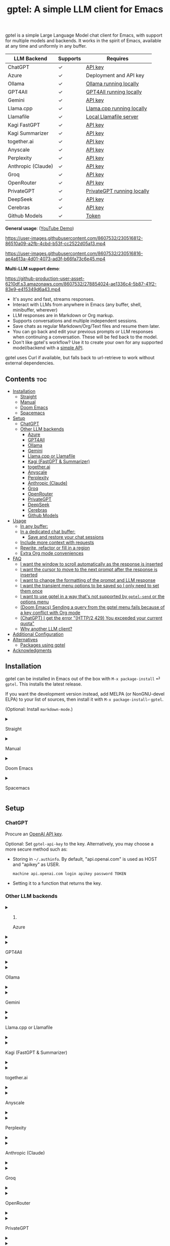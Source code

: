 #+title: gptel: A simple LLM client for Emacs

[[https://elpa.nongnu.org/nongnu/gptel.svg][file:https://elpa.nongnu.org/nongnu/gptel.svg]] [[https://stable.melpa.org/packages/gptel-badge.svg][file:https://stable.melpa.org/packages/gptel-badge.svg]] [[https://melpa.org/#/gptel][file:https://melpa.org/packages/gptel-badge.svg]]

gptel is a simple Large Language Model chat client for Emacs, with support for multiple models and backends.  It works in the spirit of Emacs, available at any time and uniformly in any buffer.

#+html: <div align="center">
| LLM Backend        | Supports | Requires                   |
|--------------------+----------+----------------------------|
| ChatGPT            | ✓        | [[https://platform.openai.com/account/api-keys][API key]]                    |
| Azure              | ✓        | Deployment and API key     |
| Ollama             | ✓        | [[https://ollama.ai/][Ollama running locally]]     |
| GPT4All            | ✓        | [[https://gpt4all.io/index.html][GPT4All running locally]]    |
| Gemini             | ✓        | [[https://makersuite.google.com/app/apikey][API key]]                    |
| Llama.cpp          | ✓        | [[https://github.com/ggerganov/llama.cpp/tree/master/examples/server#quick-start][Llama.cpp running locally]]  |
| Llamafile          | ✓        | [[https://github.com/Mozilla-Ocho/llamafile#quickstart][Local Llamafile server]]     |
| Kagi FastGPT       | ✓        | [[https://kagi.com/settings?p=api][API key]]                    |
| Kagi Summarizer    | ✓        | [[https://kagi.com/settings?p=api][API key]]                    |
| together.ai        | ✓        | [[https://api.together.xyz/settings/api-keys][API key]]                    |
| Anyscale           | ✓        | [[https://docs.endpoints.anyscale.com/][API key]]                    |
| Perplexity         | ✓        | [[https://docs.perplexity.ai/docs/getting-started][API key]]                    |
| Anthropic (Claude) | ✓        | [[https://www.anthropic.com/api][API key]]                    |
| Groq               | ✓        | [[https://console.groq.com/keys][API key]]                    |
| OpenRouter         | ✓        | [[https://openrouter.ai/keys][API key]]                    |
| PrivateGPT         | ✓        | [[https://github.com/zylon-ai/private-gpt#-documentation][PrivateGPT running locally]] |
| DeepSeek           | ✓        | [[https://platform.deepseek.com/api_keys][API key]]                    |
| Cerebras           | ✓        | [[https://cloud.cerebras.ai/][API key]]                    |
| Github Models      | ✓        | [[https://github.com/settings/tokens][Token]]                      |
#+html: </div>

*General usage*: ([[https://www.youtube.com/watch?v=bsRnh_brggM][YouTube Demo]])

https://user-images.githubusercontent.com/8607532/230516812-86510a09-a2fb-4cbd-b53f-cc2522d05a13.mp4

https://user-images.githubusercontent.com/8607532/230516816-ae4a613a-4d01-4073-ad3f-b66fa73c6e45.mp4

*Multi-LLM support demo*:

https://github-production-user-asset-6210df.s3.amazonaws.com/8607532/278854024-ae1336c4-5b87-41f2-83e9-e415349d6a43.mp4

- It's async and fast, streams responses.
- Interact with LLMs from anywhere in Emacs (any buffer, shell, minibuffer, wherever)
- LLM responses are in Markdown or Org markup.
- Supports conversations and multiple independent sessions.
- Save chats as regular Markdown/Org/Text files and resume them later.
- You can go back and edit your previous prompts or LLM responses when continuing a conversation. These will be fed back to the model.
- Don't like gptel's workflow? Use it to create your own for any supported model/backend with a [[https://github.com/karthink/gptel/wiki/Defining-custom-gptel-commands][simple API]].

gptel uses Curl if available, but falls back to url-retrieve to work without external dependencies.

** Contents :toc:
  - [[#installation][Installation]]
      - [[#straight][Straight]]
      - [[#manual][Manual]]
      - [[#doom-emacs][Doom Emacs]]
      - [[#spacemacs][Spacemacs]]
  - [[#setup][Setup]]
    - [[#chatgpt][ChatGPT]]
    - [[#other-llm-backends][Other LLM backends]]
      - [[#azure][Azure]]
      - [[#gpt4all][GPT4All]]
      - [[#ollama][Ollama]]
      - [[#gemini][Gemini]]
      - [[#llamacpp-or-llamafile][Llama.cpp or Llamafile]]
      - [[#kagi-fastgpt--summarizer][Kagi (FastGPT & Summarizer)]]
      - [[#togetherai][together.ai]]
      - [[#anyscale][Anyscale]]
      - [[#perplexity][Perplexity]]
      - [[#anthropic-claude][Anthropic (Claude)]]
      - [[#groq][Groq]]
      - [[#openrouter][OpenRouter]]
      - [[#privategpt][PrivateGPT]]
      - [[#deepseek][DeepSeek]]
      - [[#cerebras][Cerebras]]
      - [[#github-models][Github Models]]
  - [[#usage][Usage]]
    - [[#in-any-buffer][In any buffer:]]
    - [[#in-a-dedicated-chat-buffer][In a dedicated chat buffer:]]
      - [[#save-and-restore-your-chat-sessions][Save and restore your chat sessions]]
    - [[#include-more-context-with-requests][Include more context with requests]]
    - [[#rewrite-refactor-or-fill-in-a-region][Rewrite, refactor or fill in a region]]
    - [[#extra-org-mode-conveniences][Extra Org mode conveniences]]
  - [[#faq][FAQ]]
      - [[#i-want-the-window-to-scroll-automatically-as-the-response-is-inserted][I want the window to scroll automatically as the response is inserted]]
      - [[#i-want-the-cursor-to-move-to-the-next-prompt-after-the-response-is-inserted][I want the cursor to move to the next prompt after the response is inserted]]
      - [[#i-want-to-change-the-formatting-of-the-prompt-and-llm-response][I want to change the formatting of the prompt and LLM response]]
      - [[#i-want-the-transient-menu-options-to-be-saved-so-i-only-need-to-set-them-once][I want the transient menu options to be saved so I only need to set them once]]
      - [[#i-want-to-use-gptel-in-a-way-thats-not-supported-by-gptel-send-or-the-options-menu][I want to use gptel in a way that's not supported by =gptel-send= or the options menu]]
      - [[#doom-emacs-sending-a-query-from-the-gptel-menu-fails-because-of-a-key-conflict-with-org-mode][(Doom Emacs) Sending a query from the gptel menu fails because of a key conflict with Org mode]]
      - [[#chatgpt-i-get-the-error-http2-429-you-exceeded-your-current-quota][(ChatGPT) I get the error "(HTTP/2 429) You exceeded your current quota"]]
      - [[#why-another-llm-client][Why another LLM client?]]
  - [[#additional-configuration][Additional Configuration]]
  - [[#alternatives][Alternatives]]
    - [[#packages-using-gptel][Packages using gptel]]
  - [[#acknowledgments][Acknowledgments]]

** Installation

gptel can be installed in Emacs out of the box with =M-x package-install= ⏎ =gptel=.  This installs the latest release.

If you want the development version instead, add MELPA (or NonGNU-devel ELPA) to your list of sources, then install it with =M-x package-install⏎= =gptel=.

(Optional: Install =markdown-mode=.)

#+html: <details><summary>
**** Straight
#+html: </summary>
#+begin_src emacs-lisp
  (straight-use-package 'gptel)
#+end_src

Installing the =markdown-mode= package is optional.
#+html: </details>
#+html: <details><summary>
**** Manual
#+html: </summary>
Clone or download this repository and run =M-x package-install-file⏎= on the repository directory.

Installing the =markdown-mode= package is optional.
#+html: </details>
#+html: <details><summary>
**** Doom Emacs
#+html: </summary>
In =packages.el=
#+begin_src emacs-lisp
(package! gptel)
#+end_src

In =config.el=
#+begin_src emacs-lisp
(use-package! gptel
 :config
 (setq! gptel-api-key "your key"))
#+end_src
"your key" can be the API key itself, or (safer) a function that returns the key.  Setting =gptel-api-key= is optional, you will be asked for a key if it's not found.

#+html: </details>
#+html: <details><summary>
**** Spacemacs
#+html: </summary>
In your =.spacemacs= file, add =llm-client= to =dotspacemacs-configuration-layers=.
#+begin_src emacs-lisp
(llm-client :variables
            llm-client-enable-gptel t)
#+end_src
#+html: </details>
** Setup
*** ChatGPT
Procure an [[https://platform.openai.com/account/api-keys][OpenAI API key]].

Optional: Set =gptel-api-key= to the key. Alternatively, you may choose a more secure method such as:

- Storing in =~/.authinfo=. By default, "api.openai.com" is used as HOST and "apikey" as USER.
  #+begin_src authinfo
machine api.openai.com login apikey password TOKEN
  #+end_src
- Setting it to a function that returns the key.

*** Other LLM backends
#+html: <details><summary>
**** Azure
#+html: </summary>

Register a backend with
#+begin_src emacs-lisp
(gptel-make-azure "Azure-1"             ;Name, whatever you'd like
  :protocol "https"                     ;Optional -- https is the default
  :host "YOUR_RESOURCE_NAME.openai.azure.com"
  :endpoint "/openai/deployments/YOUR_DEPLOYMENT_NAME/chat/completions?api-version=2023-05-15" ;or equivalent
  :stream t                             ;Enable streaming responses
  :key #'gptel-api-key
  :models '("gpt-3.5-turbo" "gpt-4"))
#+end_src
Refer to the documentation of =gptel-make-azure= to set more parameters.

You can pick this backend from the menu when using gptel. (see [[#usage][Usage]]).

***** (Optional) Set as the default gptel backend

The above code makes the backend available to select.  If you want it to be the default backend for gptel, you can set this as the value of =gptel-backend=.  Use this instead of the above.
#+begin_src emacs-lisp
;; OPTIONAL configuration
(setq
 gptel-model "gpt-3.5-turbo"
 gptel-backend (gptel-make-azure "Azure-1"
                 :protocol "https"
                 :host "YOUR_RESOURCE_NAME.openai.azure.com"
                 :endpoint "/openai/deployments/YOUR_DEPLOYMENT_NAME/chat/completions?api-version=2023-05-15"
                 :stream t
                 :key #'gptel-api-key
                 :models '("gpt-3.5-turbo" "gpt-4")))
#+end_src
#+html: </details>

#+html: <details><summary>
**** GPT4All
#+html: </summary>

Register a backend with
#+begin_src emacs-lisp
(gptel-make-gpt4all "GPT4All"           ;Name of your choosing
 :protocol "http"
 :host "localhost:4891"                 ;Where it's running
 :models '("mistral-7b-openorca.Q4_0.gguf")) ;Available models
#+end_src
These are the required parameters, refer to the documentation of =gptel-make-gpt4all= for more.

You can pick this backend from the menu when using gptel (see [[#usage][Usage]]).

***** (Optional) Set as the default gptel backend

The above code makes the backend available to select.  If you want it to be the default backend for gptel, you can set this as the value of =gptel-backend=.  Use this instead of the above.  Additionally you may want to increase the response token size since GPT4All uses very short (often truncated) responses by default.
#+begin_src emacs-lisp
;; OPTIONAL configuration
(setq
 gptel-max-tokens 500
 gptel-model "mistral-7b-openorca.Q4_0.gguf"
 gptel-backend (gptel-make-gpt4all "GPT4All"
                 :protocol "http"
                 :host "localhost:4891"
                 :models '("mistral-7b-openorca.Q4_0.gguf")))
#+end_src

#+html: </details>

#+html: <details><summary>
**** Ollama
#+html: </summary>

Register a backend with
#+begin_src emacs-lisp
(gptel-make-ollama "Ollama"             ;Any name of your choosing
  :host "localhost:11434"               ;Where it's running
  :stream t                             ;Stream responses
  :models '("mistral:latest"))          ;List of models
#+end_src
These are the required parameters, refer to the documentation of =gptel-make-ollama= for more.

You can pick this backend from the menu when using gptel (see [[#usage][Usage]])

***** (Optional) Set as the default gptel backend

The above code makes the backend available to select.  If you want it to be the default backend for gptel, you can set this as the value of =gptel-backend=.  Use this instead of the above.
#+begin_src emacs-lisp
;; OPTIONAL configuration
(setq
 gptel-model "mistral:latest"
 gptel-backend (gptel-make-ollama "Ollama"
                 :host "localhost:11434"
                 :stream t
                 :models '("mistral:latest")))
#+end_src

#+html: </details>

#+html: <details><summary>
**** Gemini
#+html: </summary>

Register a backend with
#+begin_src emacs-lisp
;; :key can be a function that returns the API key.
(gptel-make-gemini "Gemini" :key "YOUR_GEMINI_API_KEY" :stream t)
#+end_src
These are the required parameters, refer to the documentation of =gptel-make-gemini= for more.

You can pick this backend from the menu when using gptel (see [[#usage][Usage]])

***** (Optional) Set as the default gptel backend

The above code makes the backend available to select.  If you want it to be the default backend for gptel, you can set this as the value of =gptel-backend=.  Use this instead of the above.
#+begin_src emacs-lisp
;; OPTIONAL configuration
(setq
 gptel-model "gemini-pro"
 gptel-backend (gptel-make-gemini "Gemini"
                 :key "YOUR_GEMINI_API_KEY"
                 :stream t))
#+end_src

#+html: </details>

#+html: <details>
#+html: <summary>
**** Llama.cpp or Llamafile
#+html: </summary>

(If using a llamafile, run a [[https://github.com/Mozilla-Ocho/llamafile#other-example-llamafiles][server llamafile]] instead of a "command-line llamafile", and a model that supports text generation.)

Register a backend with
#+begin_src emacs-lisp
;; Llama.cpp offers an OpenAI compatible API
(gptel-make-openai "llama-cpp"          ;Any name
  :stream t                             ;Stream responses
  :protocol "http"
  :host "localhost:8000"                ;Llama.cpp server location
  :models '("test"))                    ;Any names, doesn't matter for Llama
#+end_src
These are the required parameters, refer to the documentation of =gptel-make-openai= for more.

You can pick this backend from the menu when using gptel (see [[#usage][Usage]])

***** (Optional) Set as the default gptel backend

The above code makes the backend available to select.  If you want it to be the default backend for gptel, you can set this as the value of =gptel-backend=.  Use this instead of the above.
#+begin_src emacs-lisp
;; OPTIONAL configuration
(setq
 gptel-model   "test"
 gptel-backend (gptel-make-openai "llama-cpp"
                 :stream t
                 :protocol "http"
                 :host "localhost:8000"
                 :models '("test")))
#+end_src

#+html: </details>
#+html: <details><summary>
**** Kagi (FastGPT & Summarizer)
#+html: </summary>

Kagi's FastGPT model and the Universal Summarizer are both supported.  A couple of notes:

1. Universal Summarizer: If there is a URL at point, the summarizer will summarize the contents of the URL.  Otherwise the context sent to the model is the same as always: the buffer text upto point, or the contents of the region if the region is active.

2. Kagi models do not support multi-turn conversations, interactions are "one-shot".  They also do not support streaming responses.

Register a backend with
#+begin_src emacs-lisp
(gptel-make-kagi "Kagi"                    ;any name
  :key "YOUR_KAGI_API_KEY")                ;can be a function that returns the key
#+end_src
These are the required parameters, refer to the documentation of =gptel-make-kagi= for more.

You can pick this backend and the model (fastgpt/summarizer) from the transient menu when using gptel.

***** (Optional) Set as the default gptel backend

The above code makes the backend available to select.  If you want it to be the default backend for gptel, you can set this as the value of =gptel-backend=.  Use this instead of the above.
#+begin_src emacs-lisp
;; OPTIONAL configuration
(setq
 gptel-model "fastgpt"
 gptel-backend (gptel-make-kagi "Kagi"
                 :key "YOUR_KAGI_API_KEY"))
#+end_src

The alternatives to =fastgpt= include =summarize:cecil=, =summarize:agnes=, =summarize:daphne= and =summarize:muriel=.  The difference between the summarizer engines is [[https://help.kagi.com/kagi/api/summarizer.html#summarization-engines][documented here]].

#+html: </details>
#+html: <details><summary>
**** together.ai
#+html: </summary>

Register a backend with
#+begin_src emacs-lisp
;; Together.ai offers an OpenAI compatible API
(gptel-make-openai "TogetherAI"         ;Any name you want
  :host "api.together.xyz"
  :key "your-api-key"                   ;can be a function that returns the key
  :stream t
  :models '(;; has many more, check together.ai
            "mistralai/Mixtral-8x7B-Instruct-v0.1"
            "codellama/CodeLlama-13b-Instruct-hf"
            "codellama/CodeLlama-34b-Instruct-hf"))
#+end_src

You can pick this backend from the menu when using gptel (see [[#usage][Usage]])

***** (Optional) Set as the default gptel backend

The above code makes the backend available to select.  If you want it to be the default backend for gptel, you can set this as the value of =gptel-backend=.  Use this instead of the above.
#+begin_src emacs-lisp
;; OPTIONAL configuration
(setq
 gptel-model   "mistralai/Mixtral-8x7B-Instruct-v0.1"
 gptel-backend
 (gptel-make-openai "TogetherAI"         
   :host "api.together.xyz"
   :key "your-api-key"                   
   :stream t
   :models '(;; has many more, check together.ai
             "mistralai/Mixtral-8x7B-Instruct-v0.1"
             "codellama/CodeLlama-13b-Instruct-hf"
             "codellama/CodeLlama-34b-Instruct-hf")))
#+end_src

#+html: </details>
#+html: <details><summary>
**** Anyscale
#+html: </summary>

Register a backend with
#+begin_src emacs-lisp
;; Anyscale offers an OpenAI compatible API
(gptel-make-openai "Anyscale"           ;Any name you want
  :host "api.endpoints.anyscale.com"
  :key "your-api-key"                   ;can be a function that returns the key
  :models '(;; has many more, check anyscale
            "mistralai/Mixtral-8x7B-Instruct-v0.1"))
#+end_src

You can pick this backend from the menu when using gptel (see [[#usage][Usage]])

***** (Optional) Set as the default gptel backend

The above code makes the backend available to select.  If you want it to be the default backend for gptel, you can set this as the value of =gptel-backend=.  Use this instead of the above.
#+begin_src emacs-lisp
;; OPTIONAL configuration
(setq
 gptel-model   "mistralai/Mixtral-8x7B-Instruct-v0.1"
 gptel-backend
 (gptel-make-openai "Anyscale"
                 :host "api.endpoints.anyscale.com"
                 :key "your-api-key"
                 :models '(;; has many more, check anyscale
                           "mistralai/Mixtral-8x7B-Instruct-v0.1")))
#+end_src

#+html: </details>
#+html: <details><summary>
**** Perplexity
#+html: </summary>

Register a backend with
#+begin_src emacs-lisp
;; Perplexity offers an OpenAI compatible API
(gptel-make-openai "Perplexity"         ;Any name you want
  :host "api.perplexity.ai"
  :key "your-api-key"                   ;can be a function that returns the key
  :endpoint "/chat/completions"
  :stream t
  :models '(;; has many more, check perplexity.ai
            "pplx-7b-chat"
            "pplx-70b-chat"
            "pplx-7b-online"
            "pplx-70b-online"))
#+end_src

You can pick this backend from the menu when using gptel (see [[#usage][Usage]])

***** (Optional) Set as the default gptel backend

The above code makes the backend available to select.  If you want it to be the default backend for gptel, you can set this as the value of =gptel-backend=.  Use this instead of the above.
#+begin_src emacs-lisp
;; OPTIONAL configuration
(setq
 gptel-model   "pplx-7b-chat"
 gptel-backend
 (gptel-make-openai "Perplexity"
   :host "api.perplexity.ai"
   :key "your-api-key"
   :endpoint "/chat/completions"
   :stream t
   :models '(;; has many more, check perplexity.ai
             "pplx-7b-chat"
             "pplx-70b-chat"
             "pplx-7b-online"
             "pplx-70b-online")))
#+end_src

#+html: </details>
#+html: <details><summary>
**** Anthropic (Claude)
#+html: </summary>
Register a backend with
#+begin_src emacs-lisp
(gptel-make-anthropic "Claude"          ;Any name you want
  :stream t                             ;Streaming responses
  :key "your-api-key")
#+end_src
The =:key= can be a function that returns the key (more secure).

You can pick this backend from the menu when using gptel (see [[#usage][Usage]]).

***** (Optional) Set as the default gptel backend

The above code makes the backend available to select.  If you want it to be the default backend for gptel, you can set this as the value of =gptel-backend=.  Use this instead of the above.
#+begin_src emacs-lisp
;; OPTIONAL configuration
(setq
 gptel-model "claude-3-sonnet-20240229" ;  "claude-3-opus-20240229" also available
 gptel-backend (gptel-make-anthropic "Claude"
                 :stream t :key "your-api-key"))
#+end_src

#+html: </details>
#+html: <details><summary>
**** Groq
#+html: </summary>

Register a backend with
#+begin_src emacs-lisp
;; Groq offers an OpenAI compatible API
(gptel-make-openai "Groq"               ;Any name you want
  :host "api.groq.com"
  :endpoint "/openai/v1/chat/completions"
  :stream t
  :key "your-api-key"                   ;can be a function that returns the key
  :models '("llama-3.1-70b-versatile"
            "llama-3.1-8b-instant"
            "llama3-70b-8192"
            "llama3-8b-8192"
            "mixtral-8x7b-32768"
            "gemma-7b-it"))
#+end_src

You can pick this backend from the menu when using gptel (see [[#usage][Usage]]).  Note that Groq is fast enough that you could easily set =:stream nil= and still get near-instant responses.

***** (Optional) Set as the default gptel backend

The above code makes the backend available to select.  If you want it to be the default backend for gptel, you can set this as the value of =gptel-backend=.  Use this instead of the above.
#+begin_src emacs-lisp
;; OPTIONAL configuration
(setq gptel-model   "mixtral-8x7b-32768"
      gptel-backend
      (gptel-make-openai "Groq"
        :host "api.groq.com"
        :endpoint "/openai/v1/chat/completions"
        :stream t
        :key "your-api-key"
        :models '("llama-3.1-70b-versatile"
                  "llama-3.1-8b-instant"
                  "llama3-70b-8192"
                  "llama3-8b-8192"
                  "mixtral-8x7b-32768"
                  "gemma-7b-it")))
#+end_src

#+html: </details>

#+html: <details><summary>
**** OpenRouter
#+html: </summary>

Register a backend with
#+begin_src emacs-lisp
;; OpenRouter offers an OpenAI compatible API
(gptel-make-openai "OpenRouter"               ;Any name you want
  :host "openrouter.ai"
  :endpoint "/api/v1/chat/completions"
  :stream t
  :key "your-api-key"                   ;can be a function that returns the key
  :models '("openai/gpt-3.5-turbo"
            "mistralai/mixtral-8x7b-instruct"
            "meta-llama/codellama-34b-instruct"
            "codellama/codellama-70b-instruct"
            "google/palm-2-codechat-bison-32k"
            "google/gemini-pro"))

#+end_src

You can pick this backend from the menu when using gptel (see [[#usage][Usage]]).

***** (Optional) Set as the default gptel backend

The above code makes the backend available to select.  If you want it to be the default backend for gptel, you can set this as the value of =gptel-backend=.  Use this instead of the above.
#+begin_src emacs-lisp
;; OPTIONAL configuration
(setq gptel-model   "mixtral-8x7b-32768"
      gptel-backend
      (gptel-make-openai "OpenRouter"               ;Any name you want
        :host "openrouter.ai"
        :endpoint "/api/v1/chat/completions"
        :stream t
        :key "your-api-key"                   ;can be a function that returns the key
        :models '("openai/gpt-3.5-turbo"
                  "mistralai/mixtral-8x7b-instruct"
                  "meta-llama/codellama-34b-instruct"
                  "codellama/codellama-70b-instruct"
                  "google/palm-2-codechat-bison-32k"
                  "google/gemini-pro")))

#+end_src

#+html: </details>
#+html: <details><summary>
**** PrivateGPT
#+html: </summary>

Register a backend with
#+begin_src emacs-lisp
(gptel-make-privategpt "privateGPT"               ;Any name you want
  :protocol "http"
  :host "localhost:8001"
  :stream t
  :context t                            ;Use context provided by embeddings
  :sources t                            ;Return information about source documents
  :models '("private-gpt"))

#+end_src

You can pick this backend from the menu when using gptel (see [[#usage][Usage]]).

***** (Optional) Set as the default gptel backend

The above code makes the backend available to select.  If you want it to be the default backend for gptel, you can set this as the value of =gptel-backend=.  Use this instead of the above.
#+begin_src emacs-lisp
;; OPTIONAL configuration
(setq gptel-model   "private-gpt"
      gptel-backend
      (gptel-make-privategpt "privateGPT"               ;Any name you want
        :protocol "http"
        :host "localhost:8001"
        :stream t
        :context t                            ;Use context provided by embeddings
        :sources t                            ;Return information about source documents
        :models '("private-gpt")))

#+end_src

#+html: </details>
#+html: <details><summary>
**** DeepSeek
#+html: </summary>

Register a backend with
#+begin_src emacs-lisp
;; DeepSeek offers an OpenAI compatible API
(gptel-make-openai "DeepSeek"       ;Any name you want
  :host "api.deepseek.com"
  :endpoint "/chat/completions"
  :stream t
  :key "your-api-key"               ;can be a function that returns the key
  :models '("deepseek-chat" "deepseek-coder"))

#+end_src

You can pick this backend from the menu when using gptel (see [[#usage][Usage]]).

***** (Optional) Set as the default gptel backend

The above code makes the backend available to select.  If you want it to be the default backend for gptel, you can set this as the value of =gptel-backend=.  Use this instead of the above.
#+begin_src emacs-lisp
;; OPTIONAL configuration
(setq gptel-model   "deepseek-chat"
      gptel-backend
      (gptel-make-openai "DeepSeek"     ;Any name you want
        :host "api.deepseek.com"
        :endpoint "/chat/completions"
        :stream t
        :key "your-api-key"             ;can be a function that returns the key
        :models '("deepseek-chat" "deepseek-coder")))

#+end_src

#+html: </details>
#+html: <details><summary>
**** Cerebras
#+html: </summary>

Register a backend with
#+begin_src emacs-lisp
;; Cerebras offers an instant OpenAI compatible API
(gptel-make-openai "Cerebras"
  :host "api.cerebras.ai"
  :endpoint "/v1/chat/completions"
  :stream t                             ;optionally nil as Cerebras is instant AI
  :key "your-api-key"                   ;can be a function that returns the key
  :models '("llama3.1-70b"
            "llama3.1-8b"))
#+end_src

You can pick this backend from the menu when using gptel (see [[#usage][Usage]]).

***** (Optional) Set as the default gptel backend

The above code makes the backend available to select.  If you want it to be the default backend for gptel, you can set this as the value of =gptel-backend=.  Use this instead of the above.
#+begin_src emacs-lisp
;; OPTIONAL configuration
(setq gptel-model   "llama3.1-8b"
      gptel-backend
      (gptel-make-openai "Cerebras"
        :host "api.cerebras.ai"
        :endpoint "/v1/chat/completions"
        :stream nil
        :key "your-api-key"
        :models '("llama3.1-70b"
                  "llama3.1-8b")))
#+end_src

#+html: </details>
#+html: <details><summary>
**** Github Models
#+html: </summary>

Register a backend with
#+begin_src emacs-lisp
  ;; Github Models offers an OpenAI compatible API
  (gptel-make-openai "Github Models" ;Any name you want
    :host "models.inference.ai.azure.com"
    :endpoint "/chat/completions"
    :stream t
    :key "your-github-token"
    :models '("gpt-4o"))
#+end_src

For all the available models, check the [[https://github.com/marketplace/models][marketplace]].

You can pick this backend from the menu when using (see [[#usage][Usage]]).

***** (Optional) Set as the default gptel backend

The above code makes the backend available to select.  If you want it to be the default backend for gptel, you can set this as the value of =gptel-backend=.  Use this instead of the above.
#+begin_src emacs-lisp
  ;; OPTIONAL configuration
  (setq gptel-model  "gpt-4o"
        gptel-backend
        (gptel-make-openai "Github Models" ;Any name you want
          :host "models.inference.ai.azure.com"
          :endpoint "/chat/completions"
          :stream t
          :key "your-github-token"
          :models '("gpt-4o"))
#+end_src

#+html: </details>

** Usage

(This is also a [[https://www.youtube.com/watch?v=bsRnh_brggM][video demo]] showing various uses of gptel.)

|-------------------+------------------------------------------------------------------------------------------------|
| *To send queries* | Description                                                                                    |
|-------------------+------------------------------------------------------------------------------------------------|
| =gptel-send=      | Send conversation up to =(point)=, or selection if region is active.  Works anywhere in Emacs. |
| =gptel=           | Create a new dedicated chat buffer.  Not required to use gptel.                                |
|-------------------+------------------------------------------------------------------------------------------------|

|--------------------+---------------------------------------------------------------|
| *To Set options*   |                                                               |
|--------------------+---------------------------------------------------------------|
| =C-u= =gptel-send= | Transient menu for preferences, input/output redirection etc. |
| =gptel-menu=       | /(Same)/                                                      |
|--------------------+---------------------------------------------------------------|

|------------------+-----------------------------------------------------------------------------------------|
| *To add context* |                                                                                         |
|------------------+-----------------------------------------------------------------------------------------|
| =gptel-add=      | Add/remove a region or buffer to gptel's context.  In Dired, add/remove marked files.   |
| =gptel-add-file= | Add a (text-readable) file to gptel's context.  Also available from the transient menu. |
|------------------+-----------------------------------------------------------------------------------------|

|----------------------------+----------------------------------------------------------------------------|
| *In Org mode only*         |                                                                            |
|----------------------------+----------------------------------------------------------------------------|
| =gptel-org-set-topic=      | Limit conversation context to an Org heading                               |
| =gptel-org-set-properties= | Write gptel configuration as Org properties (for self-contained chat logs) |
|----------------------------+----------------------------------------------------------------------------|

*** In any buffer:

1. Call =M-x gptel-send= to send the text up to the cursor. The response will be inserted below.  Continue the conversation by typing below the response.

2. If a region is selected, the conversation will be limited to its contents.

3. Call =M-x gptel-send= with a prefix argument (~C-u~)
   - to set chat parameters (GPT model, system message etc) for this buffer,
   - include quick instructions for the next request only,
   - to add additional context -- regions, buffers or files -- to gptel,
   - to read the prompt from or redirect the response elsewhere,
   - or to replace the prompt with the response.

#+html: <img src="https://github.com/karthink/gptel/assets/8607532/3562a6e2-7a5c-4f7e-8e57-bf3c11589c73" align="center" alt="Image showing gptel's menu with some of the available query options.">

*** In a dedicated chat buffer:

1. Run =M-x gptel= to start or switch to the chat buffer. It will ask you for the key if you skipped the previous step. Run it with a prefix-arg (=C-u M-x gptel=) to start a new session.

2. In the gptel buffer, send your prompt with =M-x gptel-send=, bound to =C-c RET=.

3. Set chat parameters (LLM provider, model, directives etc) for the session by calling =gptel-send= with a prefix argument (=C-u C-c RET=):
   
#+html: <img src="https://github.com/karthink/gptel/assets/8607532/eb4867e5-30ac-455f-999f-e17123afb810" align="center" alt="Image showing gptel's menu with some of the available query options.">

That's it. You can go back and edit previous prompts and responses if you want.

The default mode is =markdown-mode= if available, else =text-mode=.  You can set =gptel-default-mode= to =org-mode= if desired.

**** Save and restore your chat sessions

Saving the file will save the state of the conversation as well.  To resume the chat, open the file and turn on =gptel-mode= before editing the buffer.

*** Include more context with requests

By default, gptel will query the LLM with the active region or the buffer contents up to the cursor.  Often it can be helpful to provide the LLM with additional context from outside the current buffer. For example, when you're in a chat buffer but want to ask questions about a (possibly changing) code buffer and auxiliary project files.

You can include additional text regions, buffers or files with gptel's queries.  This additional context is "live" and not a snapshot.  Once added, the regions, buffers or files are scanned and included at the time of each query.

You can add a selected region, buffer or file to gptel's context from the menu, or call =gptel-add=.  (To add a file use =gptel-add= in Dired or use the dedicated =gptel-add-file= command.)

You can examine the active context from the menu:
#+html: <img src="https://github.com/karthink/gptel/assets/8607532/63cd7fc8-6b3e-42ae-b6ca-06ff935bae9c" align="center" alt="Image showing gptel's menu with the "inspect context" command.">

And then browse through or remove context from the context buffer:
#+html: <img src="https://github.com/karthink/gptel/assets/8607532/79a5ffe8-3d63-4bf7-9bf6-0457ab61bf2a" align="center" alt="Image showing gptel's context buffer.">

*** Rewrite, refactor or fill in a region

In any buffer: with a region selected, you can rewrite prose or refactor code from here:

*Prose*:

#+html: <img src="https://github.com/user-attachments/assets/172e75cd-11e9-4f3b-9ab9-b4edfb8f6695" align="center" />

# [[https://user-images.githubusercontent.com/8607532/230770352-ee6f45a3-a083-4cf0-b13c-619f7710e9ba.png]]

*Code*:

#+html: <img src="https://github.com/user-attachments/assets/8670ddb3-8655-47f4-a70c-8994994e61e3" align="center" />

# [[https://user-images.githubusercontent.com/8607532/230770162-1a5a496c-ee57-4a67-9c95-d45f238544ae.png]]

When the refactor is ready, you can apply it or compare against the original:

#+html: <img src="https://github.com/user-attachments/assets/a0cf33b2-3ad3-4f55-aa7b-4349e54d6771" align="center" />

These actions are also available directly when the cursor is inside the pending rewrite region:

#+html: <img src="https://github.com/user-attachments/assets/57e1fff7-f8e4-47f0-9bda-d0b698443559" align="center" />

*** Extra Org mode conveniences

gptel offers a few extra conveniences in Org mode.

- You can limit the conversation context to an Org heading with the command =gptel-org-set-topic=.
  
- You can have branching conversations in Org mode, where each hierarchical outline path through the document is a separate conversation branch.  This is also useful for limiting the context size of each query.  See the variable =gptel-org-branching-context=.
  Note: using this option requires Org 9.6.7 or higher to be available.  The [[https://github.com/ultronozm/ai-org-chat.el][ai-org-chat]] package uses gptel to provide this branching conversation behavior for older versions of Org.
  
- You can declare the gptel model, backend, temperature, system message and other parameters as Org properties with the command =gptel-org-set-properties=.  gptel queries under the corresponding heading will always use these settings, allowing you to create mostly reproducible LLM chat notebooks, and to have simultaneous chats with different models, model settings and directives under different Org headings.

** FAQ
#+html: <details><summary>
**** I want the window to scroll automatically as the response is inserted
#+html: </summary>

To be minimally annoying, gptel does not move the cursor by default.  Add the following to your configuration to enable auto-scrolling.

#+begin_src emacs-lisp
(add-hook 'gptel-post-stream-hook 'gptel-auto-scroll)
#+end_src

#+html: </details>
#+html: <details><summary>
**** I want the cursor to move to the next prompt after the response is inserted
#+html: </summary>

To be minimally annoying, gptel does not move the cursor by default.  Add the following to your configuration to move the cursor:

#+begin_src emacs-lisp
(add-hook 'gptel-post-response-functions 'gptel-end-of-response)
#+end_src

You can also call =gptel-end-of-response= as a command at any time.


#+html: </details>
#+html: <details><summary>
**** I want to change the formatting of the prompt and LLM response
#+html: </summary>

For dedicated chat buffers: customize =gptel-prompt-prefix-alist= and =gptel-response-prefix-alist=.  You can set a different pair for each major-mode.

Anywhere in Emacs: Use =gptel-pre-response-hook= and =gptel-post-response-functions=, which see.

#+html: </details>
#+html: <details><summary>
**** I want the transient menu options to be saved so I only need to set them once
#+html: </summary>

Any model options you set are saved for the current buffer.  But the redirection options in the menu are set for the next query only:

#+html: <img src="https://github.com/karthink/gptel/assets/8607532/2ecc6be9-aa52-4287-a739-ba06e1369ec2" alt="https://github.com/karthink/gptel/assets/8607532/2ecc6be9-aa52-4287-a739-ba06e1369ec2">

You can make them persistent across this Emacs session by pressing ~C-x C-s~:

#+html: <img src="https://github.com/karthink/gptel/assets/8607532/b8bcb6ad-c974-41e1-9336-fdba0098a2fe" alt="https://github.com/karthink/gptel/assets/8607532/b8bcb6ad-c974-41e1-9336-fdba0098a2fe">

(You can also cycle through presets you've saved with ~C-x p~ and ~C-x n~.)

Now these will be enabled whenever you send a query from the transient menu.  If you want to use these saved options without invoking the transient menu, you can use a keyboard macro:

#+begin_src emacs-lisp
;; Replace with your key to invoke the transient menu:
(keymap-global-set "<f6>" "C-u C-c <return> <return>")
#+end_src

Or see this [[https://github.com/karthink/gptel/wiki/Commonly-requested-features#save-transient-flags][wiki entry]].

#+html: </details>
#+html: <details><summary>
**** I want to use gptel in a way that's not supported by =gptel-send= or the options menu
#+html: </summary>

gptel's default usage pattern is simple, and will stay this way: Read input in any buffer and insert the response below it.  Some custom behavior is possible with the transient menu (=C-u M-x gptel-send=).

For more programmable usage, gptel provides a general =gptel-request= function that accepts a custom prompt and a callback to act on the response. You can use this to build custom workflows not supported by =gptel-send=.  See the documentation of =gptel-request=, and the [[https://github.com/karthink/gptel/wiki/Defining-custom-gptel-commands][wiki]] for examples.

#+html: </details>
#+html: <details><summary>
**** (Doom Emacs) Sending a query from the gptel menu fails because of a key conflict with Org mode
#+html: </summary>

Doom binds ~RET~ in Org mode to =+org/dwim-at-point=, which appears to conflict with gptel's transient menu bindings for some reason.

Two solutions:
- Press ~C-m~ instead of the return key.
- Change the send key from return to a key of your choice:
  #+begin_src emacs-lisp
  (transient-suffix-put 'gptel-menu (kbd "RET") :key "<f8>")
  #+end_src

#+html: </details>
#+html: <details><summary>
**** (ChatGPT) I get the error "(HTTP/2 429) You exceeded your current quota"
#+html:</summary>

#+begin_quote
(HTTP/2 429) You exceeded your current quota, please check your plan and billing details.
#+end_quote

Using the ChatGPT (or any OpenAI) API requires [[https://platform.openai.com/account/billing/overview][adding credit to your account]].

#+html: </details>
#+html: <details><summary>
**** Why another LLM client?
#+html: </summary>

Other Emacs clients for LLMs prescribe the format of the interaction (a comint shell, org-babel blocks, etc).  I wanted:

1. Something that is as free-form as possible: query the model using any text in any buffer, and redirect the response as required.  Using a dedicated =gptel= buffer just adds some visual flair to the interaction.
2. Integration with org-mode, not using a walled-off org-babel block, but as regular text.  This way the model can generate code blocks that I can run.

#+html: </details>

** Additional Configuration
:PROPERTIES:
:ID:       f885adac-58a3-4eba-a6b7-91e9e7a17829
:END:

#+begin_src emacs-lisp :exports none :results list
(let ((all))
  (mapatoms (lambda (sym)
              (when (and (string-match-p "^gptel-[^-]" (symbol-name sym))
                         (get sym 'variable-documentation))
                (push sym all))))
  all)
#+end_src

|----------------------+--------------------------------------------------------------------|
| *Connection options* |                                                                    |
|----------------------+--------------------------------------------------------------------|
| =gptel-use-curl=     | Use Curl (default), fallback to Emacs' built-in =url=.             |
| =gptel-proxy=        | Proxy server for requests, passed to curl via =--proxy=.           |
| =gptel-api-key=      | Variable/function that returns the API key for the active backend. |
|----------------------+--------------------------------------------------------------------|

|-----------------------+---------------------------------------------------------|
| *LLM request options* | /(Note: not supported uniformly across LLMs)/           |
|-----------------------+---------------------------------------------------------|
| =gptel-backend=       | Default LLM Backend.                                    |
| =gptel-model=         | Default model to use, depends on the backend.           |
| =gptel-stream=        | Enable streaming responses, if the backend supports it. |
| =gptel-directives=    | Alist of system directives, can switch on the fly.      |
| =gptel-max-tokens=    | Maximum token count (in query + response).              |
| =gptel-temperature=   | Randomness in response text, 0 to 2.                    |
| =gptel-use-context=   | How/whether to include additional context               |
|-----------------------+---------------------------------------------------------|

|-------------------------------+----------------------------------------------------------------|
| *Chat UI options*             |                                                                |
|-------------------------------+----------------------------------------------------------------|
| =gptel-default-mode=          | Major mode for dedicated chat buffers.                         |
| =gptel-track-response=        | Distinguish between user messages and LLM responses?           |
| =gptel-prompt-prefix-alist=   | Text inserted before queries.                                  |
| =gptel-response-prefix-alist= | Text inserted before responses.                                |
| =gptel-use-header-line=       | Display status messages in header-line (default) or minibuffer |
| =gptel-display-buffer-action= | Placement of the gptel chat buffer.                            |
|-------------------------------+----------------------------------------------------------------|

|-------------------------------+-------------------------------------------------------|
| *Org mode UI options*         |                                                       |
|-------------------------------+-------------------------------------------------------|
| =gptel-org-branching-context= | Make each outline path a separate conversation branch |
|-------------------------------+-------------------------------------------------------|

|---------------------------------+------------------------------------------------------------|
| *Hooks for customization*       |                                                            |
|---------------------------------+------------------------------------------------------------|
| =gptel-pre-response-hook=       | Runs before inserting the LLM response into the buffer     |
| =gptel-post-response-functions= | Runs after inserting the full LLM response into the buffer |
| =gptel-post-stream-hook=        | Runs after each streaming insertion                        |
| =gptel-context-wrap-function=   | To include additional context formatted your way           |
|---------------------------------+------------------------------------------------------------|

** COMMENT Will you add feature X?

Maybe, I'd like to experiment a bit more first.  Features added since the inception of this package include
- Curl support (=gptel-use-curl=)
- Streaming responses (=gptel-stream=)
- Cancelling requests in progress (=gptel-abort=)
- General API for writing your own commands (=gptel-request=, [[https://github.com/karthink/gptel/wiki/Defining-custom-gptel-commands][wiki]])
- Dispatch menus using Transient (=gptel-send= with a prefix arg)
- Specifying the conversation context size
- GPT-4 support
- Response redirection (to the echo area, another buffer, etc)
- A built-in refactor/rewrite prompt
- Limiting conversation context to Org headings using properties (#58)
- Saving and restoring chats (#17)
- Support for local LLMs.

Features being considered or in the pipeline:
- Fully stateless design (#17)

** Alternatives

Other Emacs clients for LLMs include

- [[https://github.com/ahyatt/llm][llm]]: llm provides a uniform API across language model providers for building LLM clients in Emacs, and is intended as a library for use by package authors.  For similar scripting purposes, gptel provides the command =gptel-request=, which see.
- [[https://github.com/s-kostyaev/ellama][Ellama]]: A full-fledged LLM client built on llm, that supports many LLM providers (Ollama, Open AI, Vertex, GPT4All and more).  Its usage differs from gptel in that it provides separate commands for dozens of common tasks, like general chat, summarizing code/text, refactoring code, improving grammar, translation and so on.
- [[https://github.com/xenodium/chatgpt-shell][chatgpt-shell]]: comint-shell based interaction with ChatGPT.  Also supports DALL-E, executable code blocks in the responses, and more.
- [[https://github.com/rksm/org-ai][org-ai]]: Interaction through special =#+begin_ai ... #+end_ai= Org-mode blocks.  Also supports DALL-E, querying ChatGPT with the contents of project files, and more.

There are several more: [[https://github.com/CarlQLange/chatgpt-arcana.el][chatgpt-arcana]], [[https://github.com/MichaelBurge/leafy-mode][leafy-mode]], [[https://github.com/iwahbe/chat.el][chat.el]]

*** Packages using gptel

gptel is a general-purpose package for chat and ad-hoc LLM interaction.  The following packages use gptel to provide additional or specialized functionality:

- [[https://github.com/karthink/gptel-quick][gptel-quick]]: Quickly look up the region or text at point.
- [[https://github.com/daedsidog/evedel][Evedel]]: Instructed LLM Programmer/Assistant
- [[https://github.com/lanceberge/elysium][Elysium]]: Automatically apply AI-generated changes as you code
- [[https://github.com/kamushadenes/gptel-extensions.el][gptel-extensions]]: Extra utility functions for gptel
- [[https://github.com/kamushadenes/ai-blog.el][ai-blog.el]]: Streamline generation of blog posts in Hugo
- [[https://github.com/douo/magit-gptcommit][magit-gptcommit]]: Generate Commit Messages within magit-status Buffer using gptel
- [[https://github.com/armindarvish/consult-omni][consult-omni]]: Versatile multi-source search package.  It includes gptel as one of its many sources.
- [[https://github.com/ultronozm/ai-org-chat.el][ai-org-chat]]: Provides branching conversations in Org buffers using gptel.  (Note that gptel includes this feature as well (see =gptel-org-branching-context=), but requires a recent version of Org mode (9.67 or later) to be installed.)

** COMMENT Breaking Changes

- =gptel-post-response-hook= has been renamed to =gptel-post-response-functions=, and functions in this hook are now called with two arguments: the start and end buffer positions of the response.  This should make it easy to act on the response text without having to locate it first.

- Possible breakage, see #120: If streaming responses stop working for you after upgrading to v0.5, try reinstalling gptel and deleting its native comp eln cache in =native-comp-eln-load-path=.

- The user option =gptel-host= is deprecated.  If the defaults don't work for you, use =gptel-make-openai= (which see) to customize server settings.

- =gptel-api-key-from-auth-source= now searches for the API key using the host address for the active LLM backend, /i.e./ "api.openai.com" when using ChatGPT.  You may need to update your =~/.authinfo=.

** Acknowledgments

- [[https://github.com/algal][Alexis Gallagher]] and [[https://github.com/d1egoaz][Diego Alvarez]] for fixing a nasty multi-byte bug with =url-retrieve=.
- [[https://github.com/tarsius][Jonas Bernoulli]] for the Transient library.
- [[https://github.com/daedsidog][daedsidog]] for adding context support to gptel.
- [[https://github.com/Aquan1412][Aquan1412]] for adding PrivateGPT support to gptel.
- [[https://github.com/r0man][r0man]] for improving gptel's Curl integration.

# Local Variables:
# toc-org-max-depth: 4
# eval: (and (fboundp 'toc-org-mode) (toc-org-mode 1))
# End:
